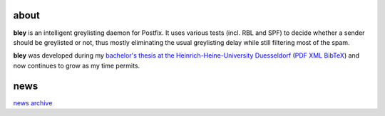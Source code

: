 .. title: bley - intelligent greylisting
.. slug: 
.. date:
.. tags: 
.. link: 
.. description: 
.. type: text

about
=====

**bley** is an intelligent greylisting daemon for Postfix. It uses various tests (incl. RBL and SPF) to decide whether a sender should be greylisted or not,
thus mostly eliminating the usual greylisting delay while still filtering most of the spam.

**bley** was developed during my `bachelor's thesis at the Heinrich-Heine-University Duesseldorf <https://publications.cs.hhu.de/Golov2009a.html>`_ (`PDF </Golov2009a.pdf>`_ `XML </Golov2009a.xml>`_ `BibTeX </Golov2009a.bib>`_) and now continues to grow as my time permits.

news
====

.. post-list::
   :start: -10

`news archive </archive.html>`_
